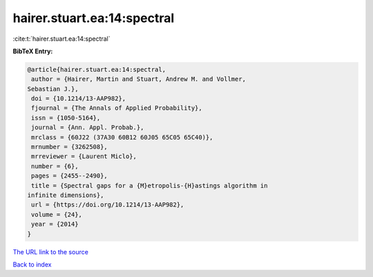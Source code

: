 hairer.stuart.ea:14:spectral
============================

:cite:t:`hairer.stuart.ea:14:spectral`

**BibTeX Entry:**

.. code-block:: bibtex

   @article{hairer.stuart.ea:14:spectral,
    author = {Hairer, Martin and Stuart, Andrew M. and Vollmer,
   Sebastian J.},
    doi = {10.1214/13-AAP982},
    fjournal = {The Annals of Applied Probability},
    issn = {1050-5164},
    journal = {Ann. Appl. Probab.},
    mrclass = {60J22 (37A30 60B12 60J05 65C05 65C40)},
    mrnumber = {3262508},
    mrreviewer = {Laurent Miclo},
    number = {6},
    pages = {2455--2490},
    title = {Spectral gaps for a {M}etropolis-{H}astings algorithm in
   infinite dimensions},
    url = {https://doi.org/10.1214/13-AAP982},
    volume = {24},
    year = {2014}
   }

`The URL link to the source <ttps://doi.org/10.1214/13-AAP982}>`__


`Back to index <../By-Cite-Keys.html>`__
